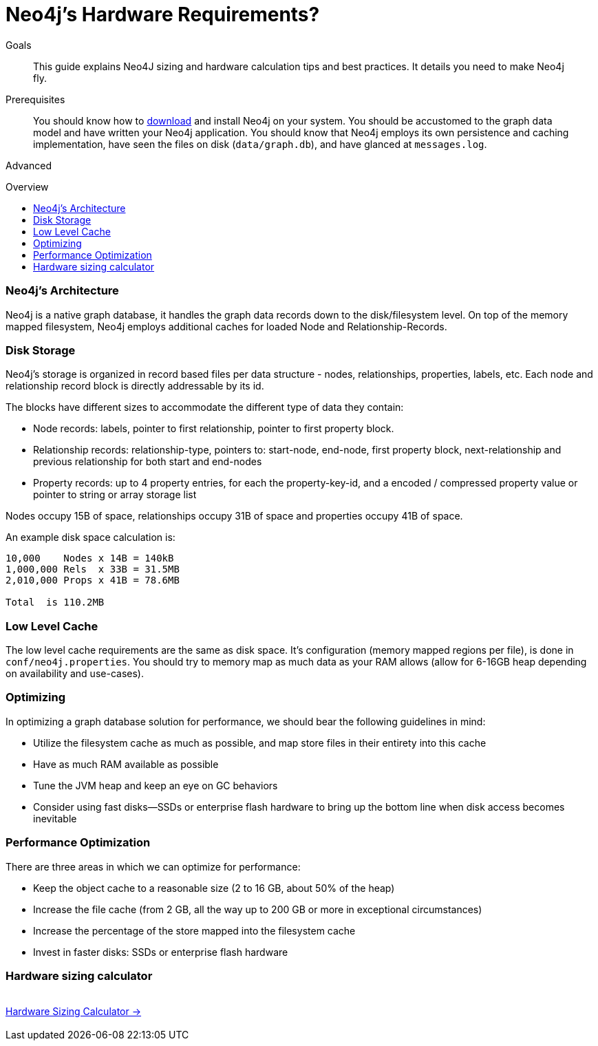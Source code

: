 = Neo4j's Hardware Requirements?
:level: Advanced
:toc:
:toc-placement!:
:toc-title: Overview
:toclevels: 1
:section: Neo4j in Production

.Goals
[abstract]
This guide explains Neo4J sizing and hardware calculation tips and best practices. 
It details you need to make Neo4j fly.

.Prerequisites
[abstract]
You should know how to link:/download[download] and install Neo4j on your system. 
You should be accustomed to the graph data model and have written your Neo4j application.
You should know that Neo4j employs its own persistence and caching implementation, have seen the files on disk (`data/graph.db`), and have glanced at `messages.log`.

[role=expertise]
{level}

toc::[]

=== Neo4j's Architecture

Neo4j is a native graph database, it handles the graph data records down to the disk/filesystem level.
On top of the memory mapped filesystem, Neo4j employs additional caches for loaded Node and Relationship-Records.

=== Disk Storage

Neo4j's storage is organized in record based files per data structure - nodes, relationships, properties, labels, etc.
Each node and relationship record block is directly addressable by its id.

The blocks have different sizes to accommodate the different type of data they contain:

* Node records: labels, pointer to first relationship, pointer to first property block.
* Relationship records: relationship-type, pointers to: start-node, end-node, first property block, next-relationship and previous relationship for both start and end-nodes
* Property records: up to 4 property entries, for each the property-key-id, and a encoded / compressed property value or pointer to string or array storage list

Nodes occupy 15B of space, relationships occupy 31B of space and properties occupy 41B of space.

An example disk space calculation is:

----
10,000    Nodes x 14B = 140kB
1,000,000 Rels  x 33B = 31.5MB
2,010,000 Props x 41B = 78.6MB

Total  is 110.2MB
----

////
[role=side-nav]
=== Recommended

* http://neo4j.com/docs[The Neo4j Docs]
* link:/blog[The Neo4j Blog]
* link:../../build-a-graph-data-model/guide-intro-to-graph-modeling[Intro to Graph Modeling]
////

=== Low Level Cache

The low level cache requirements are the same as disk space.
It's configuration (memory mapped regions per file), is done in `conf/neo4j.properties`.
You should try to memory map as much data as your RAM allows (allow for 6-16GB heap depending on availability and use-cases).

=== Optimizing

In optimizing a graph database solution for performance, we should bear the following guidelines in mind:

* Utilize the filesystem cache as much as possible, and map store files in their entirety into this cache
* Have as much RAM available as possible
* Tune the JVM heap and keep an eye on GC behaviors
* Consider using fast disks—SSDs or enterprise flash hardware to bring up the bottom line when disk access becomes inevitable

=== Performance Optimization
There are three areas in which we can optimize for performance:

* Keep the object cache to a reasonable size (2 to 16 GB, about 50% of the heap)
* Increase the file cache (from 2 GB, all the way up to 200 GB or more in exceptional circumstances)
* Increase the percentage of the store mapped into the filesystem cache
* Invest in faster disks: SSDs or enterprise flash hardware

=== Hardware sizing calculator

++++
<div class="row"> 
<div class="small-4 columns">&nbsp;</div>
<div class="small-4 columns"> <a href="/hardware-sizing" class="small button">Hardware Sizing Calculator →</a> </div> 
<div class="small-4 columns">&nbsp;</div>
</div>
++++

////
[role=side-nav]
=== Further Reading

* link:/hardware-sizing/[Hardware Sizing Calculator]
* {manual}/capabilities-capacity.html[Neo4j Capacities,role=docs]
* http://watch.neo4j.org/video/46049647[Hardware Sizing, role=video]
////